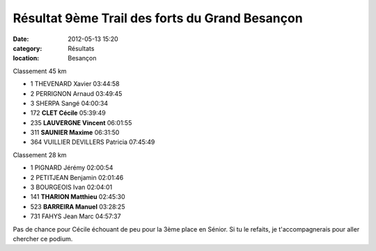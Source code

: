 
Résultat 9ème Trail des forts du Grand Besançon
===============================================

:date: 2012-05-13 15:20
:category: Résultats
:location: Besançon


Classement 45 km 	 

- 1 	THEVENARD Xavier 	03:44:58
- 2 	PERRIGNON Arnaud 	03:49:45
- 3 	SHERPA Sangé 	04:00:34
		
- 172 	**CLET Cécile** 	05:39:49
- 235 	**LAUVERGNE Vincent** 	06:01:55
- 311 	**SAUNIER Maxime** 	06:31:50
		
- 364 	VUILLIER DEVILLERS Patricia 	07:45:49
		
Classement 28 km 	

- 1 	PIGNARD Jérémy 	02:00:54
- 2 	PETITJEAN Benjamin 	02:01:46
- 3 	BOURGEOIS Ivan 	02:04:01
		
- 141 	**THARION Matthieu** 	02:45:30
- 523 	**BARREIRA Manuel** 	03:28:25
		
- 731 	FAHYS Jean Marc 	04:57:37

 

Pas de chance pour Cécile échouant de peu pour la 3ème place en Sénior. Si tu le refaits, je t'accompagnerais pour aller chercher ce podium.  
